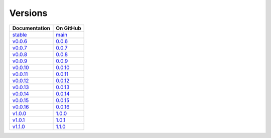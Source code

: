Versions
========

================ ===============
Documentation    On GitHub
================ ===============
`stable`_        `main`_
`v0.0.6`_        `0.0.6`_
`v0.0.7`_        `0.0.7`_
`v0.0.8`_        `0.0.8`_
`v0.0.9`_        `0.0.9`_
`v0.0.10`_        `0.0.10`_
`v0.0.11`_        `0.0.11`_
`v0.0.12`_        `0.0.12`_
`v0.0.13`_        `0.0.13`_
`v0.0.14`_        `0.0.14`_
`v0.0.15`_        `0.0.15`_
`v0.0.16`_        `0.0.16`_
`v1.0.0`_         `1.0.0`_
`v1.0.1`_         `1.0.1`_
`v1.1.0`_         `1.1.0`_
================ ===============

.. _`stable`: ../stable/index.html
.. _`v0.0.6`: ../0.0.6/index.html
.. _`v0.0.7`: ../0.0.7/index.html
.. _`v0.0.8`: ../0.0.8/index.html
.. _`v0.0.9`: ../0.0.9/index.html
.. _`v0.0.10`: ../0.0.10/index.html
.. _`v0.0.11`: ../0.0.11/index.html
.. _`v0.0.12`: ../0.0.12/index.html
.. _`v0.0.13`: ../0.0.13/index.html
.. _`v0.0.14`: ../0.0.14/index.html
.. _`v0.0.15`: ../0.0.15/index.html
.. _`v0.0.16`: ../0.0.16/index.html
.. _`v1.0.0`: ../1.0.0/index.html
.. _`v1.0.1`: ../1.0.1/index.html
.. _`v1.1.0`: ../1.1.0/index.html
.. _`main`: https://github.com/MPAS-Dev/pyremap/tree/main
.. _`0.0.6`: https://github.com/MPAS-Dev/pyremap/tree/0.0.6
.. _`0.0.7`: https://github.com/MPAS-Dev/pyremap/tree/0.0.7
.. _`0.0.8`: https://github.com/MPAS-Dev/pyremap/tree/0.0.8
.. _`0.0.9`: https://github.com/MPAS-Dev/pyremap/tree/0.0.9
.. _`0.0.10`: https://github.com/MPAS-Dev/pyremap/tree/0.0.10
.. _`0.0.11`: https://github.com/MPAS-Dev/pyremap/tree/0.0.11
.. _`0.0.12`: https://github.com/MPAS-Dev/pyremap/tree/0.0.12
.. _`0.0.13`: https://github.com/MPAS-Dev/pyremap/tree/0.0.13
.. _`0.0.14`: https://github.com/MPAS-Dev/pyremap/tree/0.0.14
.. _`0.0.15`: https://github.com/MPAS-Dev/pyremap/tree/0.0.15
.. _`0.0.16`: https://github.com/MPAS-Dev/pyremap/tree/0.0.16
.. _`1.0.0`: https://github.com/MPAS-Dev/pyremap/tree/1.0.0
.. _`1.0.1`: https://github.com/MPAS-Dev/pyremap/tree/1.0.1
.. _`1.1.0`: https://github.com/MPAS-Dev/pyremap/tree/1.1.0
